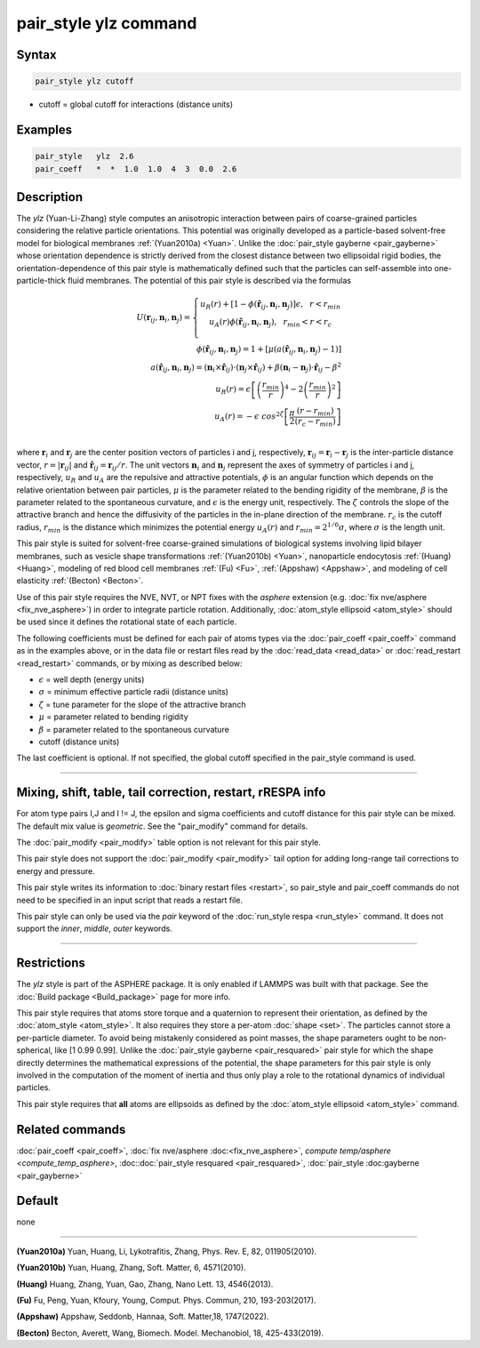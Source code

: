 .. index:: pair_style ylz

pair_style ylz command
===========================

Syntax
""""""

.. code-block:: LAMMPS

   pair_style ylz cutoff


* cutoff = global cutoff for interactions (distance units)

Examples
""""""""

.. code-block:: LAMMPS

   pair_style   ylz  2.6
   pair_coeff   *  *  1.0  1.0  4  3  0.0  2.6


Description
"""""""""""

.. versionadded:: TBD

The *ylz* (Yuan-Li-Zhang) style computes an anisotropic interaction between pairs of 
coarse-grained particles considering the relative particle orientations. This potential
was originally developed as a particle-based solvent-free model for biological membranes
:ref:`(Yuan2010a) <Yuan>`. Unlike the :doc:`pair_style gayberne <pair_gayberne>` whose 
orientation dependence is strictly derived from the closest distance between two 
ellipsoidal rigid bodies, the orientation-dependence of this pair style is mathematically
defined such that the particles can self-assemble into one-particle-thick 
fluid membranes. The potential of this pair style is described via the formulas

.. math::

   U ( \mathbf{r}_{ij}, \mathbf{n}_i, \mathbf{n}_j ) =\left\{\begin{matrix} {u}_R(r)+\left [ 1-\phi (\mathbf{\hat{r}}_{ij}, \mathbf{n}_i, \mathbf{n}_j ) \right ]\epsilon, ~~ r<{r}_{min} \\ {u}_A(r)\phi (\mathbf{\hat{r}}_{ij}, \mathbf{n}_i, \mathbf{n}_j ),~~  {r}_{min}<r<{r}_{c} \\ \end{matrix}\right.\\\\ \phi (\mathbf{\hat{r}}_{ij}, \mathbf{n}_i, \mathbf{n}_j )=1+\left [  \mu (a(\mathbf{\hat{r}}_{ij}, \mathbf{n}_i, \mathbf{n}_j )-1) \right ] \\\\a(\mathbf{\hat{r}}_{ij}, \mathbf{n}_i, \mathbf{n}_j )=(\mathbf{n}_i\times\mathbf{\hat{r}}_{ij} )\cdot (\mathbf{n}_j\times\mathbf{\hat{r}}_{ij} )+{\beta}(\mathbf{n}_i-\mathbf{n}_j)\cdot \mathbf{\hat{r}}_{ij}-\beta^{2}\\\\  {u}_R(r)=\epsilon \left [ \left ( \frac{{r}_{min}}{r} \right )^{4}-2\left ( \frac{{r}_{min}}{r}\right )^{2} \right ] \\\\ {u}_A(r)=-\epsilon\;cos^{2\zeta }\left [ \frac{\pi}{2}\frac{\left ( {r}-{r}_{min} \right )}{\left ( {r}_{c}-{r}_{min} \right )} \right ]\\

where :math:`\mathbf{r}_{i}` and :math:`\mathbf{r}_{j}` are the center position vectors
of particles i and j, respectively, :math:`\mathbf{r}_{ij}=\mathbf{r}_{i}-\mathbf{r}_{j}` 
is the inter-particle distance vector, :math:`r=\left|\mathbf{r}_{ij} \right|` and 
:math:`{\hat{\mathbf{r}}}_{ij}=\mathbf{r}_{ij}/r`. The unit vectors :math:`\mathbf{n}_{i}` 
and :math:`\mathbf{n}_{j}` represent the axes of symmetry of particles i and j, respectively,
:math:`u_R` and :math:`u_A` are the repulsive and attractive potentials, :math:`\phi` is an
angular function which depends on the relative orientation between pair particles, :math:`\mu` 
is the parameter related to the bending rigidity of the membrane, :math:`\beta` is the parameter 
related to the spontaneous curvature, and :math:`\epsilon` is the energy unit, respectively. 
The :math:`\zeta` controls the slope of the attractive branch and hence the diffusivity of the 
particles in the in-plane direction of the membrane. :math:`{r}_{c}` is the cutoff radius, 
:math:`r_{min}` is the distance which minimizes the potential energy :math:`u_{A}(r)` and 
:math:`r_{min}=2^{1/6}\sigma`, where :math:`\sigma` is the length unit.

This pair style is suited for solvent-free coarse-grained simulations of biological systems 
involving lipid bilayer membranes, such as vesicle shape transformations :ref:`(Yuan2010b) <Yuan>`,
nanoparticle endocytosis :ref:`(Huang) <Huang>`, modeling of red blood cell membranes :ref:`(Fu) <Fu>`,
:ref:`(Appshaw) <Appshaw>`, and modeling of cell elasticity :ref:`(Becton) <Becton>`.

Use of this pair style requires the NVE, NVT, or NPT fixes with the *asphere* extension 
(e.g. :doc:`fix nve/asphere <fix_nve_asphere>`) in order to integrate particle rotation. 
Additionally, :doc:`atom_style ellipsoid <atom_style>` should be used since it defines 
the rotational state of each particle.

The following coefficients must be defined for each pair of atoms types via the 
:doc:`pair_coeff <pair_coeff>` command as in the examples above, or in the data file 
or restart files read by the :doc:`read_data <read_data>` or 
:doc:`read_restart <read_restart>` commands, or by mixing as described below:

* :math:`\epsilon` = well depth (energy units)
* :math:`\sigma` = minimum effective particle radii (distance units)
* :math:`\zeta` = tune parameter for the slope of the attractive branch
* :math:`\mu` = parameter related to bending rigidity
* :math:`\beta` = parameter related to the spontaneous curvature
* cutoff (distance units)

The last coefficient is optional.  If not specified, the global
cutoff specified in the pair_style command is used.

----------

Mixing, shift, table, tail correction, restart, rRESPA info
"""""""""""""""""""""""""""""""""""""""""""""""""""""""""""

For atom type pairs I,J and I != J, the epsilon and sigma coefficients
and cutoff distance for this pair style can be mixed.  The default mix
value is *geometric*\ .  See the "pair_modify" command for details.

The :doc:`pair_modify <pair_modify>` table option is not relevant for
this pair style.

This pair style does not support the :doc:`pair_modify <pair_modify>`
tail option for adding long-range tail corrections to energy and
pressure.

This pair style writes its information to :doc:`binary restart files
<restart>`, so pair_style and pair_coeff commands do not need to be
specified in an input script that reads a restart file.

This pair style can only be used via the *pair* keyword of the
:doc:`run_style respa <run_style>` command.  It does not support the
*inner*, *middle*, *outer* keywords.

----------

Restrictions
""""""""""""

The *ylz* style is part of the ASPHERE package.  It is only enabled if
LAMMPS was built with that package.  See the :doc:`Build package
<Build_package>` page for more info.

This pair style requires that atoms store torque and a quaternion to represent
their orientation, as defined by the :doc:`atom_style <atom_style>`. It also 
requires they store a per-atom :doc:`shape <set>`. The particles cannot store 
a per-particle diameter. To avoid being mistakenly considered as point masses,
the shape parameters ought to be non-spherical, like [1  0.99  0.99]. Unlike 
the :doc:`pair_style gayberne <pair_resquared>` pair style for which the shape 
directly determines the mathematical expressions of the potential, the shape 
parameters for this pair style is only involved in the computation of the 
moment of inertia and thus only play a role to the rotational dynamics of 
individual particles.

This pair style requires that **all** atoms are ellipsoids as defined by
the :doc:`atom_style ellipsoid <atom_style>` command.


Related commands
""""""""""""""""

:doc:`pair_coeff <pair_coeff>`, :doc:`fix nve/asphere
:doc:<fix_nve_asphere>`, `compute temp/asphere <compute_temp_asphere>`,
:doc::doc:`pair_style resquared <pair_resquared>`, :doc:`pair_style
:doc:gayberne <pair_gayberne>`

Default
"""""""

none

----------

.. _Yuan:

**(Yuan2010a)** Yuan, Huang, Li, Lykotrafitis, Zhang, Phys. Rev. E, 82, 011905(2010). 

**(Yuan2010b)** Yuan, Huang, Zhang, Soft. Matter, 6, 4571(2010).

.. _Huang:

**(Huang)** Huang, Zhang, Yuan, Gao, Zhang, Nano Lett. 13, 4546(2013).

.. _Fu:

**(Fu)** Fu, Peng, Yuan, Kfoury, Young, Comput. Phys. Commun, 210, 193-203(2017). 

.. _Appshaw:

**(Appshaw)** Appshaw, Seddonb, Hannaa, Soft. Matter,18, 1747(2022).  

.. _Becton:

**(Becton)** Becton, Averett, Wang, Biomech. Model. Mechanobiol, 18, 425-433(2019).

